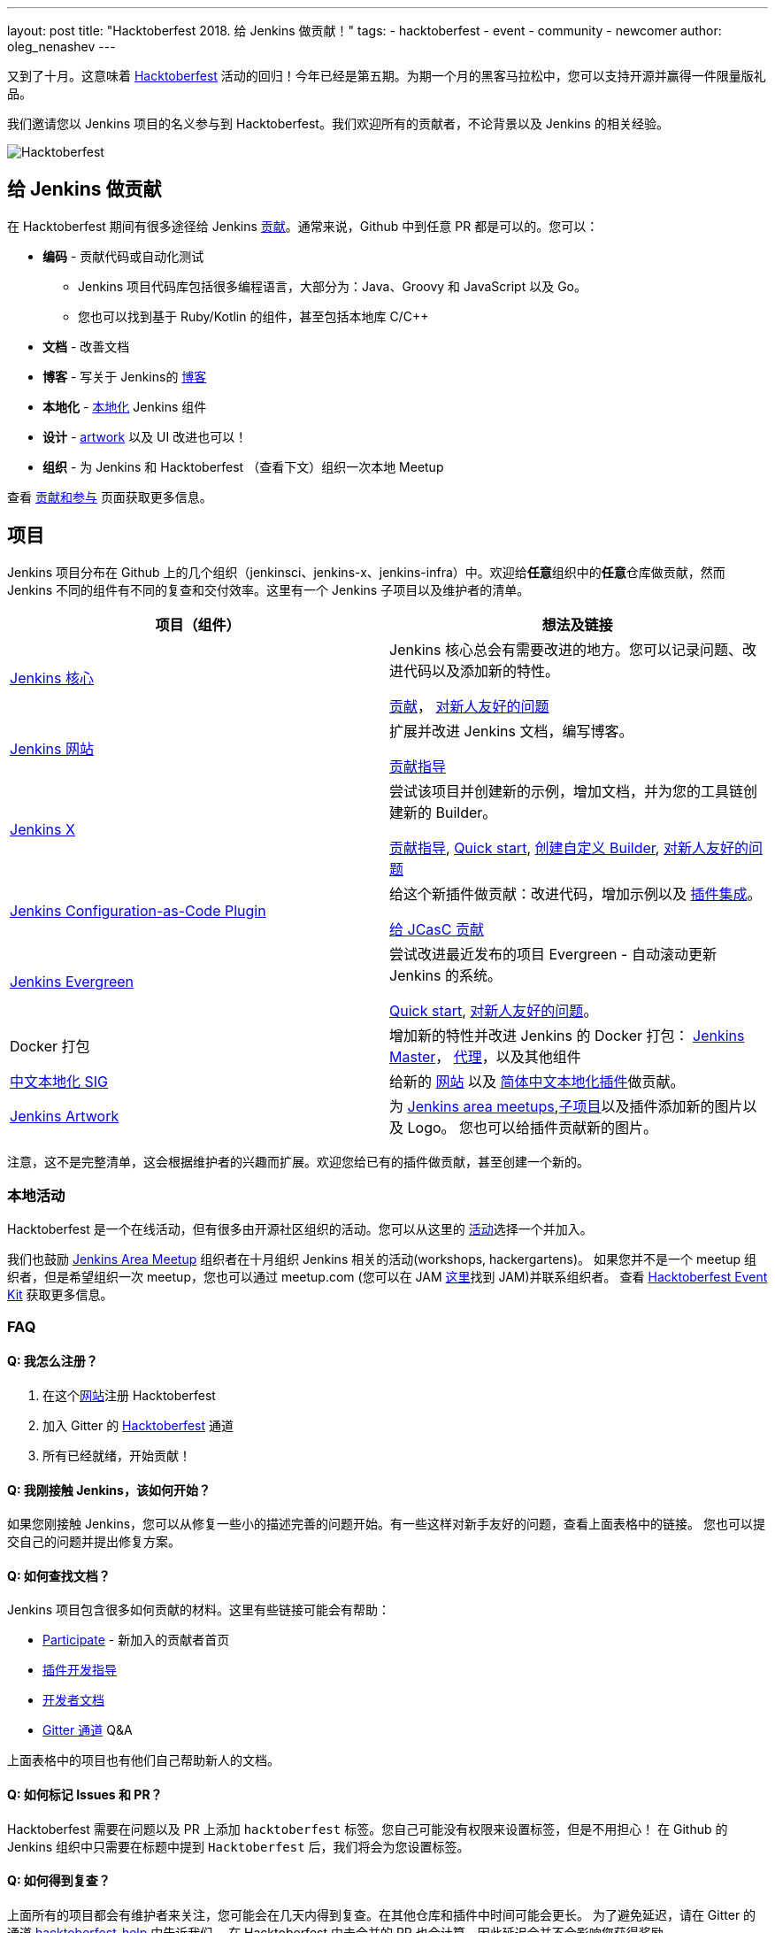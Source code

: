 ---
layout: post
title: "Hacktoberfest 2018. 给 Jenkins 做贡献！"
tags:
- hacktoberfest
- event
- community
- newcomer
author: oleg_nenashev
---

又到了十月。这意味着 link:https://hacktoberfest.digitalocean.com[Hacktoberfest] 活动的回归！今年已经是第五期。为期一个月的黑客马拉松中，您可以支持开源并赢得一件限量版礼品。

我们邀请您以 Jenkins 项目的名义参与到 Hacktoberfest。我们欢迎所有的贡献者，不论背景以及 Jenkins 的相关经验。

image::/images/post-images/2018-hacktoberfest/social-card.png[Hacktoberfest, role=center]


== 给 Jenkins 做贡献

在 Hacktoberfest 期间有很多途径给 Jenkins link:https://jenkins.io/participate/[贡献]。通常来说，Github 中到任意 PR 都是可以的。您可以：

* **编码** - 贡献代码或自动化测试
** Jenkins 项目代码库包括很多编程语言，大部分为：Java、Groovy 和 JavaScript 以及 Go。
** 您也可以找到基于 Ruby/Kotlin 的组件，甚至包括本地库 C/C++
* **文档** - 改善文档
* **博客** - 写关于 Jenkins的 link:https://github.com/jenkins-infra/jenkins.io/blob/master/CONTRIBUTING.adoc#adding-a-blog-post[博客]
* **本地化** -  link:https://wiki.jenkins.io/display/JENKINS/Internationalization[本地化] Jenkins 组件
* **设计** - link:/artwork[artwork] 以及 UI 改进也可以！
* **组织** - 为 Jenkins 和 Hacktoberfest （查看下文）组织一次本地 Meetup

查看 link:/participate/[贡献和参与] 页面获取更多信息。

== 项目

Jenkins 项目分布在 Github 上的几个组织（jenkinsci、jenkins-x、jenkins-infra）中。欢迎给**任意**组织中的**任意**仓库做贡献，然而 Jenkins 不同的组件有不同的复查和交付效率。这里有一个 Jenkins 子项目以及维护者的清单。

|=========================================================
|项目（组件） | 想法及链接

| link:https://github.com/jenkinsci/jenkins[Jenkins 核心]
| Jenkins 核心总会有需要改进的地方。您可以记录问题、改进代码以及添加新的特性。

  link:https://github.com/jenkinsci/jenkins/blob/master/CONTRIBUTING.md[贡献]，
  link:https://issues.jenkins-ci.org/issues/?jql=project%20%3D%20JENKINS%20AND%20status%20in%20(Open%2C%20%22In%20Progress%22%2C%20Reopened)%20AND%20labels%20in%20(newbie-friendly)%20AND%20component%20in%20(core)[对新人友好的问题]


| link:https://jenkins.io[Jenkins 网站]
| 扩展并改进 Jenkins 文档，编写博客。

  link:https://github.com/jenkins-infra/jenkins.io/blob/master/CONTRIBUTING.adoc[贡献指导]

| link:https://jenkins-x.io/[Jenkins X]
| 尝试该项目并创建新的示例，增加文档，并为您的工具链创建新的 Builder。

  link:https://jenkins-x.io/zh/contribute/[贡献指导],
  link:https://github.com/jenkins-x/jx/blob/master/docs/contributing/hacking.md[Quick start],
  link:https://jenkins-x.io/zh/getting-started/create-custom-builder/[创建自定义 Builder],
  link:https://github.com/jenkins-x/jx/issues?q=is%3Aissue+is%3Aopen+label%3A%22good+first+issue%22[对新人友好的问题]

| link:https://github.com/jenkinsci/configuration-as-code-plugin[Jenkins Configuration-as-Code Plugin]
| 给这个新插件做贡献：改进代码，增加示例以及 link:https://issues.jenkins-ci.org/issues/?jql=project%20%3D%20JENKINS%20AND%20status%20in%20(Open%2C%20%22In%20Progress%22%2C%20Reopened)%20AND%20labels%20in%20(jcasc-compatibility)[插件集成]。

  link:https://github.com/jenkinsci/configuration-as-code-plugin/blob/master/CONTRIBUTING.md[给 JCasC 贡献]

| link:/projects/evergreen/[Jenkins Evergreen]
| 尝试改进最近发布的项目 Evergreen - 自动滚动更新 Jenkins 的系统。

  link:https://github.com/jenkins-infra/evergreen/blob/master/HACKING.adoc[Quick start],
  link:https://issues.jenkins-ci.org/issues/?jql=project%20%3D%20JENKINS%20AND%20status%20in%20(Open%2C%20%22In%20Progress%22%2C%20Reopened)%20AND%20labels%20in%20(newbie-friendly)%20AND%20component%20in%20(evergreen%2C%20evergreen-plugin)[对新人友好的问题]。

| Docker 打包
| 增加新的特性并改进 Jenkins 的 Docker 打包：
  link:https://github.com/jenkinsci/docker[Jenkins Master]，
  link:https://github.com/jenkinsci/docker-jnlp-slave[代理]，以及其他组件

| link:/sigs/chinese-localization/[中文本地化 SIG]
| 给新的 link:https://github.com/jenkins-infra/cn.jenkins.io[网站] 以及
  link:https://github.com/jenkinsci/localization-zh-cn-plugin[简体中文本地化插件]做贡献。

| link:/artwork[Jenkins Artwork]
| 为 link:/projects/jam/[Jenkins area meetups],link:/projects/[子项目]以及插件添加新的图片以及 Logo。
  您也可以给插件贡献新的图片。

|=========================================================

注意，这不是完整清单，这会根据维护者的兴趣而扩展。欢迎您给已有的插件做贡献，甚至创建一个新的。

=== 本地活动

Hacktoberfest 是一个在线活动，但有很多由开源社区组织的活动。您可以从这里的
link:https://hacktoberfest.digitalocean.com/#events[活动]选择一个并加入。

我们也鼓励 link:/projects/jam/[Jenkins Area Meetup] 组织者在十月组织 Jenkins 相关的活动(workshops, hackergartens)。
如果您并不是一个 meetup 组织者，但是希望组织一次 meetup，您也可以通过 meetup.com (您可以在 JAM link:https://www.meetup.com/pro/jenkins[这里]找到 JAM)并联系组织者。
查看 link:https://hacktoberfest.digitalocean.com/eventkit[Hacktoberfest Event Kit] 获取更多信息。

=== FAQ

==== Q: 我怎么注册？

1. 在这个link:https://hacktoberfest.digitalocean.com[网站]注册 Hacktoberfest
2. 加入 Gitter 的 link:https://gitter.im/jenkinsci/hacktoberfest-help[Hacktoberfest] 通道
3. 所有已经就绪，开始贡献！

==== Q: 我刚接触 Jenkins，该如何开始？

如果您刚接触 Jenkins，您可以从修复一些小的描述完善的问题开始。有一些这样对新手友好的问题，查看上面表格中的链接。
您也可以提交自己的问题并提出修复方案。

==== Q: 如何查找文档？

Jenkins 项目包含很多如何贡献的材料。这里有些链接可能会有帮助：

* link:/participate/[Participate] - 新加入的贡献者首页
* link:/blog/2017/08/07/intro-to-plugin-development/[插件开发指导]
* link:/doc/developer/[开发者文档]
* link:https://gitter.im/jenkinsci/jenkins[Gitter 通道] Q&A

上面表格中的项目也有他们自己帮助新人的文档。

==== Q: 如何标记 Issues 和 PR？

Hacktoberfest 需要在问题以及 PR 上添加 `hacktoberfest` 标签。您自己可能没有权限来设置标签，但是不用担心！
在 Github 的 Jenkins 组织中只需要在标题中提到  `Hacktoberfest` 后，我们将会为您设置标签。

==== Q: 如何得到复查？

上面所有的项目都会有维护者来关注，您可能会在几天内得到复查。在其他仓库和插件中时间可能会更长。
为了避免延迟，请在 Gitter 的通道 link:https://gitter.im/jenkinsci/hacktoberfest-help[hacktoberfest-help] 中告诉我们。
在 Hacktoberfest 中未合并的 PR 也会计算，因此延迟合并不会影响您获得奖励。

==== Q: 遇到了困难，该如何寻求帮助？

* 对于非技术性问题（流程以及方向），请使用我们在 Gitter 中的 link:https://gitter.im/jenkinsci/hacktoberfest-help[hacktoberfest-help]
* 对于技术问题，请使用 link:/chat[IRC chat] 或 link:https://gitter.im/jenkinsci/jenkins[jenkinsci/jenkins]。
很多子项目也有他们自己的聊天室。

==== Q: Jenkins 项目会有特殊的礼品吗？

对于所有创建了至少五个 PR 的参与者将会从 Hacktoberfest 组织者中得到奖品，Jenkins 项目可能也会给前几个贡献者发放奖励，
但这要受到预算和贡献的影响。

